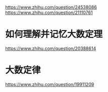 https://www.zhihu.com/question/24538086
https://www.zhihu.com/question/21110761

* 如何理解并记忆大数定理
  https://www.zhihu.com/question/20388614
  
* 大数定律
  https://www.zhihu.com/question/19911209
